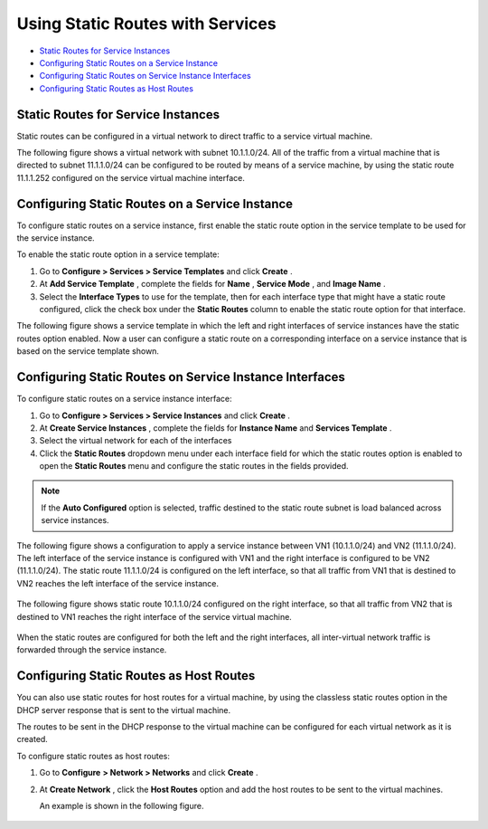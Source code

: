 .. This work is licensed under the Creative Commons Attribution 4.0 International License.
   To view a copy of this license, visit http://creativecommons.org/licenses/by/4.0/ or send a letter to Creative Commons, PO Box 1866, Mountain View, CA 94042, USA.

=================================
Using Static Routes with Services
=================================

-  `Static Routes for Service Instances`_ 


-  `Configuring Static Routes on a Service Instance`_ 


-  `Configuring Static Routes on Service Instance Interfaces`_ 


-  `Configuring Static Routes as Host Routes`_ 



Static Routes for Service Instances
===================================

Static routes can be configured in a virtual network to direct traffic to a service virtual machine.

The following figure shows a virtual network with subnet 10.1.1.0/24. All of the traffic from a virtual machine that is directed to subnet 11.1.1.0/24 can be configured to be routed by means of a service machine, by using the static route 11.1.1.252 configured on the service virtual machine interface.


.. figure:: s041914.gif


Configuring Static Routes on a Service Instance
===============================================

To configure static routes on a service instance, first enable the static route option in the service template to be used for the service instance.

To enable the static route option in a service template:


#. Go to **Configure > Services > Service Templates** and click **Create** .



#. At **Add Service Template** , complete the fields for **Name** , **Service Mode** , and **Image Name** .



#. Select the **Interface Types** to use for the template, then for each interface type that might have a static route configured, click the check box under the **Static Routes** column to enable the static route option for that interface.

The following figure shows a service template in which the left and right interfaces of service instances have the static routes option enabled. Now a user can configure a static route on a corresponding interface on a service instance that is based on the service template shown.



.. figure:: s041915.gif


Configuring Static Routes on Service Instance Interfaces
=========================================================

To configure static routes on a service instance interface:


#. Go to **Configure > Services > Service Instances** and click **Create** .



#. At **Create Service Instances** , complete the fields for **Instance Name** and **Services Template** .



#. Select the virtual network for each of the interfaces



#. Click the **Static Routes** dropdown menu under each interface field for which the static routes option is enabled to open the **Static Routes** menu and configure the static routes in the fields provided.


.. note:: If the **Auto Configured** option is selected, traffic destined to the static route subnet is load balanced across service instances.




The following figure shows a configuration to apply a service instance between VN1 (10.1.1.0/24) and VN2 (11.1.1.0/24). The left interface of the service instance is configured with VN1 and the right interface is configured to be VN2 (11.1.1.0/24). The static route 11.1.1.0/24 is configured on the left interface, so that all traffic from VN1 that is destined to VN2 reaches the left interface of the service instance.


.. figure:: s041916.gif

The following figure shows static route 10.1.1.0/24 configured on the right interface, so that all traffic from VN2 that is destined to VN1 reaches the right interface of the service virtual machine.


.. figure:: s041917.gif

When the static routes are configured for both the left and the right interfaces, all inter-virtual network traffic is forwarded through the service instance.


Configuring Static Routes as Host Routes
=========================================

You can also use static routes for host routes for a virtual machine, by using the classless static routes option in the DHCP server response that is sent to the virtual machine.

The routes to be sent in the DHCP response to the virtual machine can be configured for each virtual network as it is created.

To configure static routes as host routes:


#. Go to **Configure**   **> Network > Networks** and click **Create** .



#. At **Create Network** , click the **Host Routes** option and add the host routes to be sent to the virtual machines.

   An example is shown in the following figure.

.. figure:: s041918.gif

